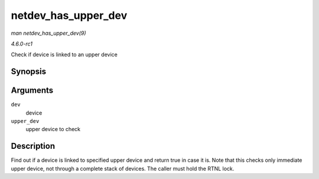 
.. _API-netdev-has-upper-dev:

====================
netdev_has_upper_dev
====================

*man netdev_has_upper_dev(9)*

*4.6.0-rc1*

Check if device is linked to an upper device


Synopsis
========

.. c:function:: bool netdev_has_upper_dev( struct net_device * dev, struct net_device * upper_dev )

Arguments
=========

``dev``
    device

``upper_dev``
    upper device to check


Description
===========

Find out if a device is linked to specified upper device and return true in case it is. Note that this checks only immediate upper device, not through a complete stack of devices.
The caller must hold the RTNL lock.
